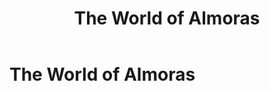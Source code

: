 #+title: The World of Almoras
#+startup: inlineimages
#+category: Introduction

* The World of Almoras
